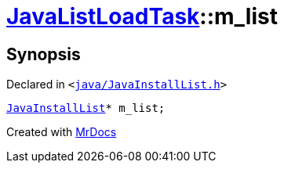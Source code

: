 [#JavaListLoadTask-m_list]
= xref:JavaListLoadTask.adoc[JavaListLoadTask]::m&lowbar;list
:relfileprefix: ../
:mrdocs:


== Synopsis

Declared in `&lt;https://github.com/PrismLauncher/PrismLauncher/blob/develop/launcher/java/JavaInstallList.h#L75[java&sol;JavaInstallList&period;h]&gt;`

[source,cpp,subs="verbatim,replacements,macros,-callouts"]
----
xref:JavaInstallList.adoc[JavaInstallList]* m&lowbar;list;
----



[.small]#Created with https://www.mrdocs.com[MrDocs]#
